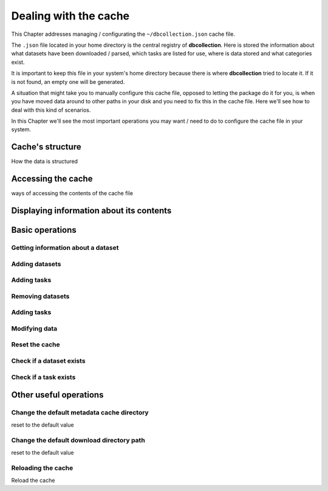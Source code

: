 .. _user_cache_management:

======================
Dealing with the cache
======================

This Chapter addresses managing / configurating the ``~/dbcollection.json`` cache file. 

The ``.json`` file located in your home directory is the central registry of **dbcollection**. Here is stored the information about what datasets have been downloaded / parsed, which tasks are listed for use, where is data stored and what categories exist.

It is important to keep this file in your system's home directory because there is where **dbcollection** tried to locate it. If it is not found, an empty one will be generated. 

A situation that might take you to manually configure this cache file, opposed to letting the package do it for you, is when you have moved data around to other paths in your disk and you need to fix this in the cache file. Here we'll see how to deal with this kind of scenarios.

In this Chapter we'll see the most important operations you may want / need to do to configure the cache file in your system. 


Cache's structure
=================

How the data is structured

Accessing the cache
===================

ways of accessing the contents of the cache file

Displaying information about its contents
=========================================

Basic operations
================

Getting information about a dataset 
-----------------------------------

Adding datasets
---------------

Adding tasks
------------

Removing datasets
-----------------

Adding tasks
------------

Modifying data
--------------

Reset the cache
---------------

Check if a dataset exists
-------------------------

Check if a task exists
----------------------



Other useful operations
=======================

Change the default metadata cache directory
-------------------------------------------

reset to the default value

Change the default download directory path
------------------------------------------

reset to the default value

Reloading the cache
-------------------

Reload the cache


